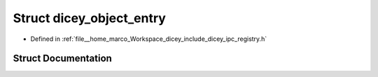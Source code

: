 .. _exhale_struct_structdicey__object__entry:

Struct dicey_object_entry
=========================

- Defined in :ref:`file__home_marco_Workspace_dicey_include_dicey_ipc_registry.h`


Struct Documentation
--------------------


.. doxygenstruct:: dicey_object_entry
   :project: dicey
   :members:
   :protected-members:
   :undoc-members: